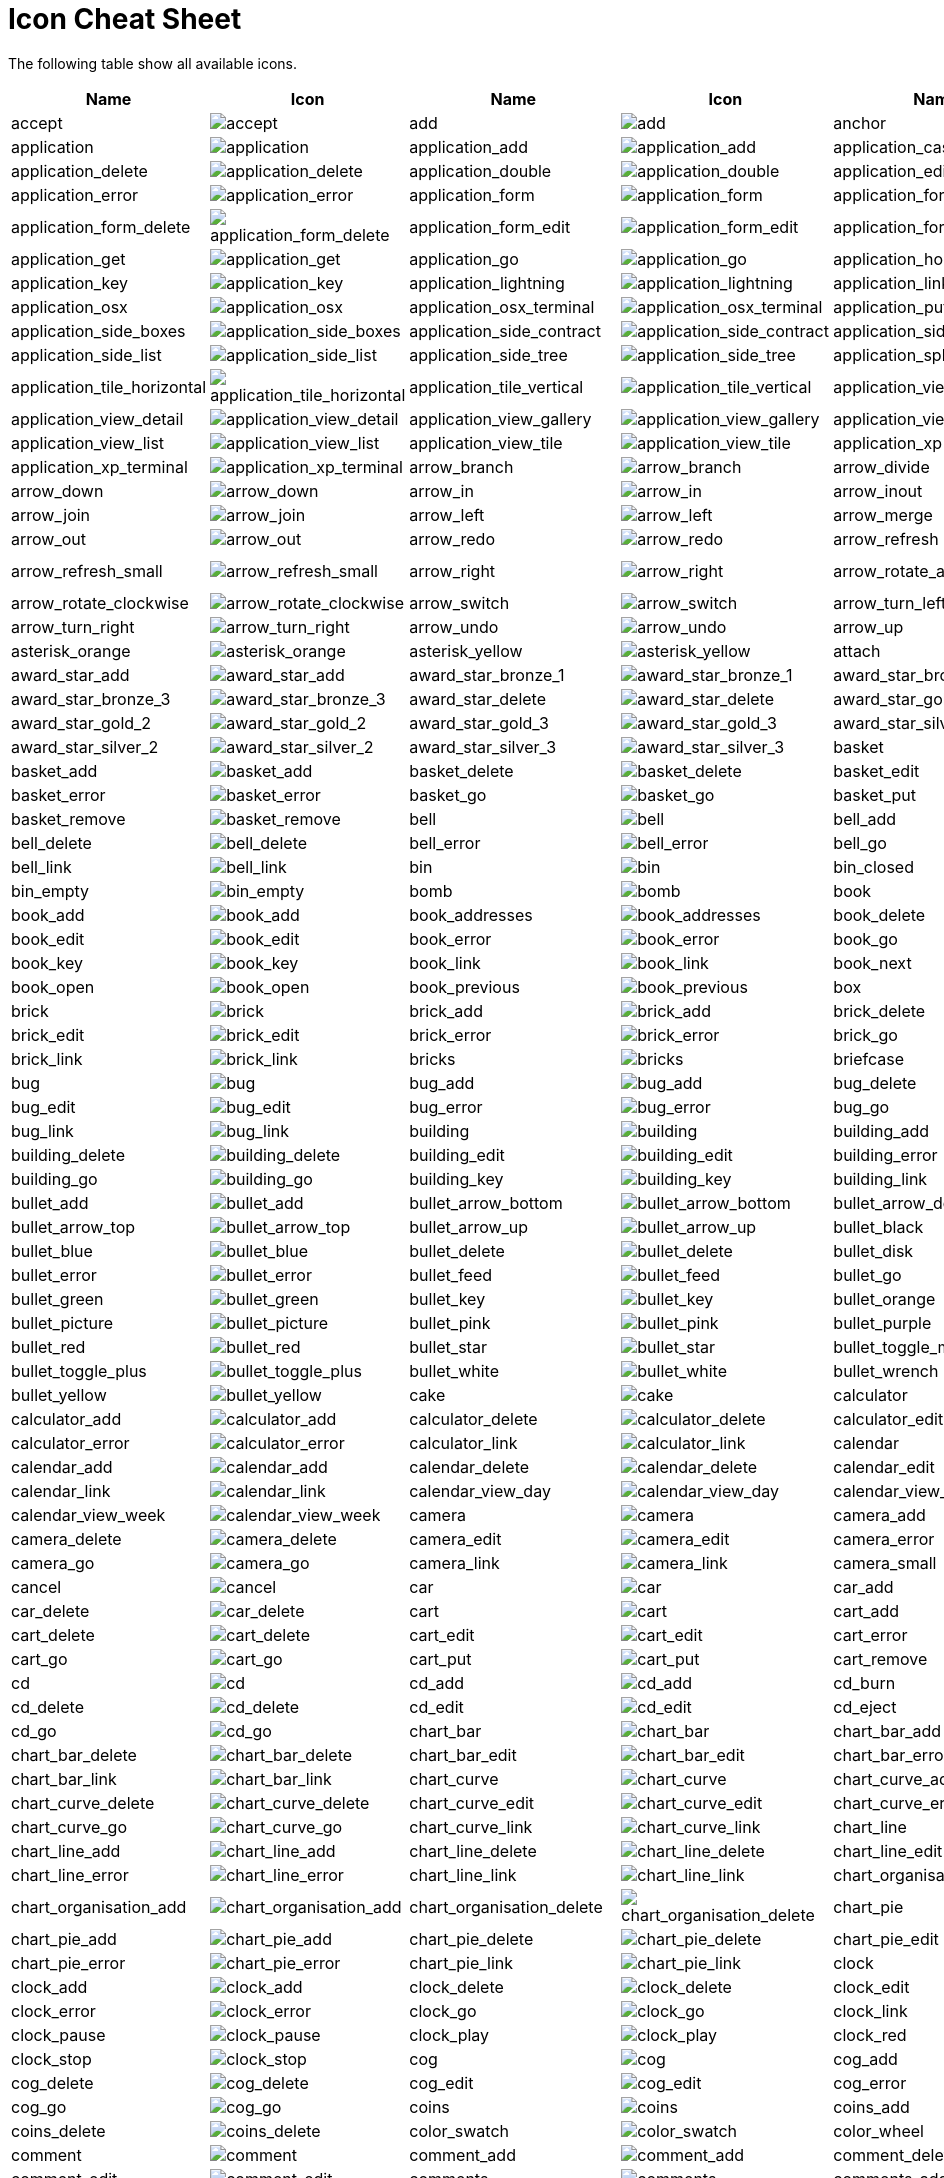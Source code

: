 
[[icon_cheat_cheet]]
= Icon Cheat Sheet

The following table show all available icons.

[columns="6*", options="header"]
|===
| Name  | Icon | Name | Icon | Name | Icon
| accept | image:icons/accept.png[accept]| add | image:icons/add.png[add]| anchor | image:icons/anchor.png[anchor]
| application | image:icons/application.png[application]| application_add | image:icons/application_add.png[application_add]| application_cascade | image:icons/application_cascade.png[application_cascade]
| application_delete | image:icons/application_delete.png[application_delete]| application_double | image:icons/application_double.png[application_double]| application_edit | image:icons/application_edit.png[application_edit]
| application_error | image:icons/application_error.png[application_error]| application_form | image:icons/application_form.png[application_form]| application_form_add | image:icons/application_form_add.png[application_form_add]
| application_form_delete | image:icons/application_form_delete.png[application_form_delete]| application_form_edit | image:icons/application_form_edit.png[application_form_edit]| application_form_magnify | image:icons/application_form_magnify.png[application_form_magnify]
| application_get | image:icons/application_get.png[application_get]| application_go | image:icons/application_go.png[application_go]| application_home | image:icons/application_home.png[application_home]
| application_key | image:icons/application_key.png[application_key]| application_lightning | image:icons/application_lightning.png[application_lightning]| application_link | image:icons/application_link.png[application_link]
| application_osx | image:icons/application_osx.png[application_osx]| application_osx_terminal | image:icons/application_osx_terminal.png[application_osx_terminal]| application_put | image:icons/application_put.png[application_put]
| application_side_boxes | image:icons/application_side_boxes.png[application_side_boxes]| application_side_contract | image:icons/application_side_contract.png[application_side_contract]| application_side_expand | image:icons/application_side_expand.png[application_side_expand]
| application_side_list | image:icons/application_side_list.png[application_side_list]| application_side_tree | image:icons/application_side_tree.png[application_side_tree]| application_split | image:icons/application_split.png[application_split]
| application_tile_horizontal | image:icons/application_tile_horizontal.png[application_tile_horizontal]| application_tile_vertical | image:icons/application_tile_vertical.png[application_tile_vertical]| application_view_columns | image:icons/application_view_columns.png[application_view_columns]
| application_view_detail | image:icons/application_view_detail.png[application_view_detail]| application_view_gallery | image:icons/application_view_gallery.png[application_view_gallery]| application_view_icons | image:icons/application_view_icons.png[application_view_icons]
| application_view_list | image:icons/application_view_list.png[application_view_list]| application_view_tile | image:icons/application_view_tile.png[application_view_tile]| application_xp | image:icons/application_xp.png[application_xp]
| application_xp_terminal | image:icons/application_xp_terminal.png[application_xp_terminal]| arrow_branch | image:icons/arrow_branch.png[arrow_branch]| arrow_divide | image:icons/arrow_divide.png[arrow_divide]
| arrow_down | image:icons/arrow_down.png[arrow_down]| arrow_in | image:icons/arrow_in.png[arrow_in]| arrow_inout | image:icons/arrow_inout.png[arrow_inout]
| arrow_join | image:icons/arrow_join.png[arrow_join]| arrow_left | image:icons/arrow_left.png[arrow_left]| arrow_merge | image:icons/arrow_merge.png[arrow_merge]
| arrow_out | image:icons/arrow_out.png[arrow_out]| arrow_redo | image:icons/arrow_redo.png[arrow_redo]| arrow_refresh | image:icons/arrow_refresh.png[arrow_refresh]
| arrow_refresh_small | image:icons/arrow_refresh_small.png[arrow_refresh_small]| arrow_right | image:icons/arrow_right.png[arrow_right]| arrow_rotate_anticlockwise | image:icons/arrow_rotate_anticlockwise.png[arrow_rotate_anticlockwise]
| arrow_rotate_clockwise | image:icons/arrow_rotate_clockwise.png[arrow_rotate_clockwise]| arrow_switch | image:icons/arrow_switch.png[arrow_switch]| arrow_turn_left | image:icons/arrow_turn_left.png[arrow_turn_left]
| arrow_turn_right | image:icons/arrow_turn_right.png[arrow_turn_right]| arrow_undo | image:icons/arrow_undo.png[arrow_undo]| arrow_up | image:icons/arrow_up.png[arrow_up]
| asterisk_orange | image:icons/asterisk_orange.png[asterisk_orange]| asterisk_yellow | image:icons/asterisk_yellow.png[asterisk_yellow]| attach | image:icons/attach.png[attach]
| award_star_add | image:icons/award_star_add.png[award_star_add]| award_star_bronze_1 | image:icons/award_star_bronze_1.png[award_star_bronze_1]| award_star_bronze_2 | image:icons/award_star_bronze_2.png[award_star_bronze_2]
| award_star_bronze_3 | image:icons/award_star_bronze_3.png[award_star_bronze_3]| award_star_delete | image:icons/award_star_delete.png[award_star_delete]| award_star_gold_1 | image:icons/award_star_gold_1.png[award_star_gold_1]
| award_star_gold_2 | image:icons/award_star_gold_2.png[award_star_gold_2]| award_star_gold_3 | image:icons/award_star_gold_3.png[award_star_gold_3]| award_star_silver_1 | image:icons/award_star_silver_1.png[award_star_silver_1]
| award_star_silver_2 | image:icons/award_star_silver_2.png[award_star_silver_2]| award_star_silver_3 | image:icons/award_star_silver_3.png[award_star_silver_3]| basket | image:icons/basket.png[basket]
| basket_add | image:icons/basket_add.png[basket_add]| basket_delete | image:icons/basket_delete.png[basket_delete]| basket_edit | image:icons/basket_edit.png[basket_edit]
| basket_error | image:icons/basket_error.png[basket_error]| basket_go | image:icons/basket_go.png[basket_go]| basket_put | image:icons/basket_put.png[basket_put]
| basket_remove | image:icons/basket_remove.png[basket_remove]| bell | image:icons/bell.png[bell]| bell_add | image:icons/bell_add.png[bell_add]
| bell_delete | image:icons/bell_delete.png[bell_delete]| bell_error | image:icons/bell_error.png[bell_error]| bell_go | image:icons/bell_go.png[bell_go]
| bell_link | image:icons/bell_link.png[bell_link]| bin | image:icons/bin.png[bin]| bin_closed | image:icons/bin_closed.png[bin_closed]
| bin_empty | image:icons/bin_empty.png[bin_empty]| bomb | image:icons/bomb.png[bomb]| book | image:icons/book.png[book]
| book_add | image:icons/book_add.png[book_add]| book_addresses | image:icons/book_addresses.png[book_addresses]| book_delete | image:icons/book_delete.png[book_delete]
| book_edit | image:icons/book_edit.png[book_edit]| book_error | image:icons/book_error.png[book_error]| book_go | image:icons/book_go.png[book_go]
| book_key | image:icons/book_key.png[book_key]| book_link | image:icons/book_link.png[book_link]| book_next | image:icons/book_next.png[book_next]
| book_open | image:icons/book_open.png[book_open]| book_previous | image:icons/book_previous.png[book_previous]| box | image:icons/box.png[box]
| brick | image:icons/brick.png[brick]| brick_add | image:icons/brick_add.png[brick_add]| brick_delete | image:icons/brick_delete.png[brick_delete]
| brick_edit | image:icons/brick_edit.png[brick_edit]| brick_error | image:icons/brick_error.png[brick_error]| brick_go | image:icons/brick_go.png[brick_go]
| brick_link | image:icons/brick_link.png[brick_link]| bricks | image:icons/bricks.png[bricks]| briefcase | image:icons/briefcase.png[briefcase]
| bug | image:icons/bug.png[bug]| bug_add | image:icons/bug_add.png[bug_add]| bug_delete | image:icons/bug_delete.png[bug_delete]
| bug_edit | image:icons/bug_edit.png[bug_edit]| bug_error | image:icons/bug_error.png[bug_error]| bug_go | image:icons/bug_go.png[bug_go]
| bug_link | image:icons/bug_link.png[bug_link]| building | image:icons/building.png[building]| building_add | image:icons/building_add.png[building_add]
| building_delete | image:icons/building_delete.png[building_delete]| building_edit | image:icons/building_edit.png[building_edit]| building_error | image:icons/building_error.png[building_error]
| building_go | image:icons/building_go.png[building_go]| building_key | image:icons/building_key.png[building_key]| building_link | image:icons/building_link.png[building_link]
| bullet_add | image:icons/bullet_add.png[bullet_add]| bullet_arrow_bottom | image:icons/bullet_arrow_bottom.png[bullet_arrow_bottom]| bullet_arrow_down | image:icons/bullet_arrow_down.png[bullet_arrow_down]
| bullet_arrow_top | image:icons/bullet_arrow_top.png[bullet_arrow_top]| bullet_arrow_up | image:icons/bullet_arrow_up.png[bullet_arrow_up]| bullet_black | image:icons/bullet_black.png[bullet_black]
| bullet_blue | image:icons/bullet_blue.png[bullet_blue]| bullet_delete | image:icons/bullet_delete.png[bullet_delete]| bullet_disk | image:icons/bullet_disk.png[bullet_disk]
| bullet_error | image:icons/bullet_error.png[bullet_error]| bullet_feed | image:icons/bullet_feed.png[bullet_feed]| bullet_go | image:icons/bullet_go.png[bullet_go]
| bullet_green | image:icons/bullet_green.png[bullet_green]| bullet_key | image:icons/bullet_key.png[bullet_key]| bullet_orange | image:icons/bullet_orange.png[bullet_orange]
| bullet_picture | image:icons/bullet_picture.png[bullet_picture]| bullet_pink | image:icons/bullet_pink.png[bullet_pink]| bullet_purple | image:icons/bullet_purple.png[bullet_purple]
| bullet_red | image:icons/bullet_red.png[bullet_red]| bullet_star | image:icons/bullet_star.png[bullet_star]| bullet_toggle_minus | image:icons/bullet_toggle_minus.png[bullet_toggle_minus]
| bullet_toggle_plus | image:icons/bullet_toggle_plus.png[bullet_toggle_plus]| bullet_white | image:icons/bullet_white.png[bullet_white]| bullet_wrench | image:icons/bullet_wrench.png[bullet_wrench]
| bullet_yellow | image:icons/bullet_yellow.png[bullet_yellow]| cake | image:icons/cake.png[cake]| calculator | image:icons/calculator.png[calculator]
| calculator_add | image:icons/calculator_add.png[calculator_add]| calculator_delete | image:icons/calculator_delete.png[calculator_delete]| calculator_edit | image:icons/calculator_edit.png[calculator_edit]
| calculator_error | image:icons/calculator_error.png[calculator_error]| calculator_link | image:icons/calculator_link.png[calculator_link]| calendar | image:icons/calendar.png[calendar]
| calendar_add | image:icons/calendar_add.png[calendar_add]| calendar_delete | image:icons/calendar_delete.png[calendar_delete]| calendar_edit | image:icons/calendar_edit.png[calendar_edit]
| calendar_link | image:icons/calendar_link.png[calendar_link]| calendar_view_day | image:icons/calendar_view_day.png[calendar_view_day]| calendar_view_month | image:icons/calendar_view_month.png[calendar_view_month]
| calendar_view_week | image:icons/calendar_view_week.png[calendar_view_week]| camera | image:icons/camera.png[camera]| camera_add | image:icons/camera_add.png[camera_add]
| camera_delete | image:icons/camera_delete.png[camera_delete]| camera_edit | image:icons/camera_edit.png[camera_edit]| camera_error | image:icons/camera_error.png[camera_error]
| camera_go | image:icons/camera_go.png[camera_go]| camera_link | image:icons/camera_link.png[camera_link]| camera_small | image:icons/camera_small.png[camera_small]
| cancel | image:icons/cancel.png[cancel]| car | image:icons/car.png[car]| car_add | image:icons/car_add.png[car_add]
| car_delete | image:icons/car_delete.png[car_delete]| cart | image:icons/cart.png[cart]| cart_add | image:icons/cart_add.png[cart_add]
| cart_delete | image:icons/cart_delete.png[cart_delete]| cart_edit | image:icons/cart_edit.png[cart_edit]| cart_error | image:icons/cart_error.png[cart_error]
| cart_go | image:icons/cart_go.png[cart_go]| cart_put | image:icons/cart_put.png[cart_put]| cart_remove | image:icons/cart_remove.png[cart_remove]
| cd | image:icons/cd.png[cd]| cd_add | image:icons/cd_add.png[cd_add]| cd_burn | image:icons/cd_burn.png[cd_burn]
| cd_delete | image:icons/cd_delete.png[cd_delete]| cd_edit | image:icons/cd_edit.png[cd_edit]| cd_eject | image:icons/cd_eject.png[cd_eject]
| cd_go | image:icons/cd_go.png[cd_go]| chart_bar | image:icons/chart_bar.png[chart_bar]| chart_bar_add | image:icons/chart_bar_add.png[chart_bar_add]
| chart_bar_delete | image:icons/chart_bar_delete.png[chart_bar_delete]| chart_bar_edit | image:icons/chart_bar_edit.png[chart_bar_edit]| chart_bar_error | image:icons/chart_bar_error.png[chart_bar_error]
| chart_bar_link | image:icons/chart_bar_link.png[chart_bar_link]| chart_curve | image:icons/chart_curve.png[chart_curve]| chart_curve_add | image:icons/chart_curve_add.png[chart_curve_add]
| chart_curve_delete | image:icons/chart_curve_delete.png[chart_curve_delete]| chart_curve_edit | image:icons/chart_curve_edit.png[chart_curve_edit]| chart_curve_error | image:icons/chart_curve_error.png[chart_curve_error]
| chart_curve_go | image:icons/chart_curve_go.png[chart_curve_go]| chart_curve_link | image:icons/chart_curve_link.png[chart_curve_link]| chart_line | image:icons/chart_line.png[chart_line]
| chart_line_add | image:icons/chart_line_add.png[chart_line_add]| chart_line_delete | image:icons/chart_line_delete.png[chart_line_delete]| chart_line_edit | image:icons/chart_line_edit.png[chart_line_edit]
| chart_line_error | image:icons/chart_line_error.png[chart_line_error]| chart_line_link | image:icons/chart_line_link.png[chart_line_link]| chart_organisation | image:icons/chart_organisation.png[chart_organisation]
| chart_organisation_add | image:icons/chart_organisation_add.png[chart_organisation_add]| chart_organisation_delete | image:icons/chart_organisation_delete.png[chart_organisation_delete]| chart_pie | image:icons/chart_pie.png[chart_pie]
| chart_pie_add | image:icons/chart_pie_add.png[chart_pie_add]| chart_pie_delete | image:icons/chart_pie_delete.png[chart_pie_delete]| chart_pie_edit | image:icons/chart_pie_edit.png[chart_pie_edit]
| chart_pie_error | image:icons/chart_pie_error.png[chart_pie_error]| chart_pie_link | image:icons/chart_pie_link.png[chart_pie_link]| clock | image:icons/clock.png[clock]
| clock_add | image:icons/clock_add.png[clock_add]| clock_delete | image:icons/clock_delete.png[clock_delete]| clock_edit | image:icons/clock_edit.png[clock_edit]
| clock_error | image:icons/clock_error.png[clock_error]| clock_go | image:icons/clock_go.png[clock_go]| clock_link | image:icons/clock_link.png[clock_link]
| clock_pause | image:icons/clock_pause.png[clock_pause]| clock_play | image:icons/clock_play.png[clock_play]| clock_red | image:icons/clock_red.png[clock_red]
| clock_stop | image:icons/clock_stop.png[clock_stop]| cog | image:icons/cog.png[cog]| cog_add | image:icons/cog_add.png[cog_add]
| cog_delete | image:icons/cog_delete.png[cog_delete]| cog_edit | image:icons/cog_edit.png[cog_edit]| cog_error | image:icons/cog_error.png[cog_error]
| cog_go | image:icons/cog_go.png[cog_go]| coins | image:icons/coins.png[coins]| coins_add | image:icons/coins_add.png[coins_add]
| coins_delete | image:icons/coins_delete.png[coins_delete]| color_swatch | image:icons/color_swatch.png[color_swatch]| color_wheel | image:icons/color_wheel.png[color_wheel]
| comment | image:icons/comment.png[comment]| comment_add | image:icons/comment_add.png[comment_add]| comment_delete | image:icons/comment_delete.png[comment_delete]
| comment_edit | image:icons/comment_edit.png[comment_edit]| comments | image:icons/comments.png[comments]| comments_add | image:icons/comments_add.png[comments_add]
| comments_delete | image:icons/comments_delete.png[comments_delete]| compress | image:icons/compress.png[compress]| computer | image:icons/computer.png[computer]
| computer_add | image:icons/computer_add.png[computer_add]| computer_delete | image:icons/computer_delete.png[computer_delete]| computer_edit | image:icons/computer_edit.png[computer_edit]
| computer_error | image:icons/computer_error.png[computer_error]| computer_go | image:icons/computer_go.png[computer_go]| computer_key | image:icons/computer_key.png[computer_key]
| computer_link | image:icons/computer_link.png[computer_link]| connect | image:icons/connect.png[connect]| contrast | image:icons/contrast.png[contrast]
| contrast_decrease | image:icons/contrast_decrease.png[contrast_decrease]| contrast_high | image:icons/contrast_high.png[contrast_high]| contrast_increase | image:icons/contrast_increase.png[contrast_increase]
| contrast_low | image:icons/contrast_low.png[contrast_low]| control_eject | image:icons/control_eject.png[control_eject]| control_eject_blue | image:icons/control_eject_blue.png[control_eject_blue]
| control_end | image:icons/control_end.png[control_end]| control_end_blue | image:icons/control_end_blue.png[control_end_blue]| control_equalizer | image:icons/control_equalizer.png[control_equalizer]
| control_equalizer_blue | image:icons/control_equalizer_blue.png[control_equalizer_blue]| control_fastforward | image:icons/control_fastforward.png[control_fastforward]| control_fastforward_blue | image:icons/control_fastforward_blue.png[control_fastforward_blue]
| control_pause | image:icons/control_pause.png[control_pause]| control_pause_blue | image:icons/control_pause_blue.png[control_pause_blue]| control_play | image:icons/control_play.png[control_play]
| control_play_blue | image:icons/control_play_blue.png[control_play_blue]| control_repeat | image:icons/control_repeat.png[control_repeat]| control_repeat_blue | image:icons/control_repeat_blue.png[control_repeat_blue]
| control_rewind | image:icons/control_rewind.png[control_rewind]| control_rewind_blue | image:icons/control_rewind_blue.png[control_rewind_blue]| control_start | image:icons/control_start.png[control_start]
| control_start_blue | image:icons/control_start_blue.png[control_start_blue]| control_stop | image:icons/control_stop.png[control_stop]| control_stop_blue | image:icons/control_stop_blue.png[control_stop_blue]
| controller | image:icons/controller.png[controller]| controller_add | image:icons/controller_add.png[controller_add]| controller_delete | image:icons/controller_delete.png[controller_delete]
| controller_error | image:icons/controller_error.png[controller_error]| creditcards | image:icons/creditcards.png[creditcards]| cross | image:icons/cross.png[cross]
| css | image:icons/css.png[css]| css_add | image:icons/css_add.png[css_add]| css_delete | image:icons/css_delete.png[css_delete]
| css_go | image:icons/css_go.png[css_go]| css_valid | image:icons/css_valid.png[css_valid]| cup | image:icons/cup.png[cup]
| cup_add | image:icons/cup_add.png[cup_add]| cup_delete | image:icons/cup_delete.png[cup_delete]| cup_edit | image:icons/cup_edit.png[cup_edit]
| cup_error | image:icons/cup_error.png[cup_error]| cup_go | image:icons/cup_go.png[cup_go]| cup_key | image:icons/cup_key.png[cup_key]
| cup_link | image:icons/cup_link.png[cup_link]| cursor | image:icons/cursor.png[cursor]| cut | image:icons/cut.png[cut]
| cut_red | image:icons/cut_red.png[cut_red]| database | image:icons/database.png[database]| database_add | image:icons/database_add.png[database_add]
| database_connect | image:icons/database_connect.png[database_connect]| database_delete | image:icons/database_delete.png[database_delete]| database_edit | image:icons/database_edit.png[database_edit]
| database_error | image:icons/database_error.png[database_error]| database_gear | image:icons/database_gear.png[database_gear]| database_go | image:icons/database_go.png[database_go]
| database_key | image:icons/database_key.png[database_key]| database_lightning | image:icons/database_lightning.png[database_lightning]| database_link | image:icons/database_link.png[database_link]
| database_refresh | image:icons/database_refresh.png[database_refresh]| database_save | image:icons/database_save.png[database_save]| database_table | image:icons/database_table.png[database_table]
| date | image:icons/date.png[date]| date_add | image:icons/date_add.png[date_add]| date_delete | image:icons/date_delete.png[date_delete]
| date_edit | image:icons/date_edit.png[date_edit]| date_error | image:icons/date_error.png[date_error]| date_go | image:icons/date_go.png[date_go]
| date_link | image:icons/date_link.png[date_link]| date_magnify | image:icons/date_magnify.png[date_magnify]| date_next | image:icons/date_next.png[date_next]
| date_previous | image:icons/date_previous.png[date_previous]| delete | image:icons/delete.png[delete]| disconnect | image:icons/disconnect.png[disconnect]
| disk | image:icons/disk.png[disk]| disk_multiple | image:icons/disk_multiple.png[disk_multiple]| door | image:icons/door.png[door]
| door_in | image:icons/door_in.png[door_in]| door_open | image:icons/door_open.png[door_open]| door_out | image:icons/door_out.png[door_out]
| drink | image:icons/drink.png[drink]| drink_empty | image:icons/drink_empty.png[drink_empty]| drive | image:icons/drive.png[drive]
| drive_add | image:icons/drive_add.png[drive_add]| drive_burn | image:icons/drive_burn.png[drive_burn]| drive_cd | image:icons/drive_cd.png[drive_cd]
| drive_cd_empty | image:icons/drive_cd_empty.png[drive_cd_empty]| drive_delete | image:icons/drive_delete.png[drive_delete]| drive_disk | image:icons/drive_disk.png[drive_disk]
| drive_edit | image:icons/drive_edit.png[drive_edit]| drive_error | image:icons/drive_error.png[drive_error]| drive_go | image:icons/drive_go.png[drive_go]
| drive_key | image:icons/drive_key.png[drive_key]| drive_link | image:icons/drive_link.png[drive_link]| drive_magnify | image:icons/drive_magnify.png[drive_magnify]
| drive_network | image:icons/drive_network.png[drive_network]| drive_rename | image:icons/drive_rename.png[drive_rename]| drive_user | image:icons/drive_user.png[drive_user]
| drive_web | image:icons/drive_web.png[drive_web]| dvd | image:icons/dvd.png[dvd]| dvd_add | image:icons/dvd_add.png[dvd_add]
| dvd_delete | image:icons/dvd_delete.png[dvd_delete]| dvd_edit | image:icons/dvd_edit.png[dvd_edit]| dvd_error | image:icons/dvd_error.png[dvd_error]
| dvd_go | image:icons/dvd_go.png[dvd_go]| dvd_key | image:icons/dvd_key.png[dvd_key]| dvd_link | image:icons/dvd_link.png[dvd_link]
| email | image:icons/email.png[email]| email_add | image:icons/email_add.png[email_add]| email_attach | image:icons/email_attach.png[email_attach]
| email_delete | image:icons/email_delete.png[email_delete]| email_edit | image:icons/email_edit.png[email_edit]| email_error | image:icons/email_error.png[email_error]
| email_go | image:icons/email_go.png[email_go]| email_link | image:icons/email_link.png[email_link]| email_open | image:icons/email_open.png[email_open]
| email_open_image | image:icons/email_open_image.png[email_open_image]| emoticon_evilgrin | image:icons/emoticon_evilgrin.png[emoticon_evilgrin]| emoticon_grin | image:icons/emoticon_grin.png[emoticon_grin]
| emoticon_happy | image:icons/emoticon_happy.png[emoticon_happy]| emoticon_smile | image:icons/emoticon_smile.png[emoticon_smile]| emoticon_surprised | image:icons/emoticon_surprised.png[emoticon_surprised]
| emoticon_tongue | image:icons/emoticon_tongue.png[emoticon_tongue]| emoticon_unhappy | image:icons/emoticon_unhappy.png[emoticon_unhappy]| emoticon_waii | image:icons/emoticon_waii.png[emoticon_waii]
| emoticon_wink | image:icons/emoticon_wink.png[emoticon_wink]| error | image:icons/error.png[error]| error_add | image:icons/error_add.png[error_add]
| error_delete | image:icons/error_delete.png[error_delete]| error_go | image:icons/error_go.png[error_go]| exclamation | image:icons/exclamation.png[exclamation]
| eye | image:icons/eye.png[eye]| feed | image:icons/feed.png[feed]| feed_add | image:icons/feed_add.png[feed_add]
| feed_delete | image:icons/feed_delete.png[feed_delete]| feed_disk | image:icons/feed_disk.png[feed_disk]| feed_edit | image:icons/feed_edit.png[feed_edit]
| feed_error | image:icons/feed_error.png[feed_error]| feed_go | image:icons/feed_go.png[feed_go]| feed_key | image:icons/feed_key.png[feed_key]
| feed_link | image:icons/feed_link.png[feed_link]| feed_magnify | image:icons/feed_magnify.png[feed_magnify]| female | image:icons/female.png[female]
| film | image:icons/film.png[film]| film_add | image:icons/film_add.png[film_add]| film_delete | image:icons/film_delete.png[film_delete]
| film_edit | image:icons/film_edit.png[film_edit]| film_error | image:icons/film_error.png[film_error]| film_go | image:icons/film_go.png[film_go]
| film_key | image:icons/film_key.png[film_key]| film_link | image:icons/film_link.png[film_link]| film_save | image:icons/film_save.png[film_save]
| find | image:icons/find.png[find]| flag_blue | image:icons/flag_blue.png[flag_blue]| flag_green | image:icons/flag_green.png[flag_green]
| flag_orange | image:icons/flag_orange.png[flag_orange]| flag_pink | image:icons/flag_pink.png[flag_pink]| flag_purple | image:icons/flag_purple.png[flag_purple]
| flag_red | image:icons/flag_red.png[flag_red]| flag_yellow | image:icons/flag_yellow.png[flag_yellow]| folder | image:icons/folder.png[folder]
| folder_add | image:icons/folder_add.png[folder_add]| folder_bell | image:icons/folder_bell.png[folder_bell]| folder_brick | image:icons/folder_brick.png[folder_brick]
| folder_bug | image:icons/folder_bug.png[folder_bug]| folder_camera | image:icons/folder_camera.png[folder_camera]| folder_database | image:icons/folder_database.png[folder_database]
| folder_delete | image:icons/folder_delete.png[folder_delete]| folder_edit | image:icons/folder_edit.png[folder_edit]| folder_error | image:icons/folder_error.png[folder_error]
| folder_explore | image:icons/folder_explore.png[folder_explore]| folder_feed | image:icons/folder_feed.png[folder_feed]| folder_find | image:icons/folder_find.png[folder_find]
| folder_go | image:icons/folder_go.png[folder_go]| folder_heart | image:icons/folder_heart.png[folder_heart]| folder_image | image:icons/folder_image.png[folder_image]
| folder_key | image:icons/folder_key.png[folder_key]| folder_lightbulb | image:icons/folder_lightbulb.png[folder_lightbulb]| folder_link | image:icons/folder_link.png[folder_link]
| folder_magnify | image:icons/folder_magnify.png[folder_magnify]| folder_page | image:icons/folder_page.png[folder_page]| folder_page_white | image:icons/folder_page_white.png[folder_page_white]
| folder_palette | image:icons/folder_palette.png[folder_palette]| folder_picture | image:icons/folder_picture.png[folder_picture]| folder_star | image:icons/folder_star.png[folder_star]
| folder_table | image:icons/folder_table.png[folder_table]| folder_user | image:icons/folder_user.png[folder_user]| folder_wrench | image:icons/folder_wrench.png[folder_wrench]
| font | image:icons/font.png[font]| font_add | image:icons/font_add.png[font_add]| font_delete | image:icons/font_delete.png[font_delete]
| font_go | image:icons/font_go.png[font_go]| group | image:icons/group.png[group]| group_add | image:icons/group_add.png[group_add]
| group_delete | image:icons/group_delete.png[group_delete]| group_edit | image:icons/group_edit.png[group_edit]| group_error | image:icons/group_error.png[group_error]
| group_gear | image:icons/group_gear.png[group_gear]| group_go | image:icons/group_go.png[group_go]| group_key | image:icons/group_key.png[group_key]
| group_link | image:icons/group_link.png[group_link]| heart | image:icons/heart.png[heart]| heart_add | image:icons/heart_add.png[heart_add]
| heart_delete | image:icons/heart_delete.png[heart_delete]| help | image:icons/help.png[help]| hourglass | image:icons/hourglass.png[hourglass]
| hourglass_add | image:icons/hourglass_add.png[hourglass_add]| hourglass_delete | image:icons/hourglass_delete.png[hourglass_delete]| hourglass_go | image:icons/hourglass_go.png[hourglass_go]
| hourglass_link | image:icons/hourglass_link.png[hourglass_link]| house | image:icons/house.png[house]| house_go | image:icons/house_go.png[house_go]
| house_link | image:icons/house_link.png[house_link]| html | image:icons/html.png[html]| html_add | image:icons/html_add.png[html_add]
| html_delete | image:icons/html_delete.png[html_delete]| html_go | image:icons/html_go.png[html_go]| html_valid | image:icons/html_valid.png[html_valid]
| image | image:icons/image.png[image]| image_add | image:icons/image_add.png[image_add]| image_delete | image:icons/image_delete.png[image_delete]
| image_edit | image:icons/image_edit.png[image_edit]| image_link | image:icons/image_link.png[image_link]| images | image:icons/images.png[images]
| information | image:icons/information.png[information]| ipod | image:icons/ipod.png[ipod]| ipod_cast | image:icons/ipod_cast.png[ipod_cast]
| ipod_cast_add | image:icons/ipod_cast_add.png[ipod_cast_add]| ipod_cast_delete | image:icons/ipod_cast_delete.png[ipod_cast_delete]| ipod_sound | image:icons/ipod_sound.png[ipod_sound]
| joystick | image:icons/joystick.png[joystick]| joystick_add | image:icons/joystick_add.png[joystick_add]| joystick_delete | image:icons/joystick_delete.png[joystick_delete]
| joystick_error | image:icons/joystick_error.png[joystick_error]| key | image:icons/key.png[key]| key_add | image:icons/key_add.png[key_add]
| key_delete | image:icons/key_delete.png[key_delete]| key_go | image:icons/key_go.png[key_go]| keyboard | image:icons/keyboard.png[keyboard]
| keyboard_add | image:icons/keyboard_add.png[keyboard_add]| keyboard_delete | image:icons/keyboard_delete.png[keyboard_delete]| keyboard_magnify | image:icons/keyboard_magnify.png[keyboard_magnify]
| layers | image:icons/layers.png[layers]| layout | image:icons/layout.png[layout]| layout_add | image:icons/layout_add.png[layout_add]
| layout_content | image:icons/layout_content.png[layout_content]| layout_delete | image:icons/layout_delete.png[layout_delete]| layout_edit | image:icons/layout_edit.png[layout_edit]
| layout_error | image:icons/layout_error.png[layout_error]| layout_header | image:icons/layout_header.png[layout_header]| layout_link | image:icons/layout_link.png[layout_link]
| layout_sidebar | image:icons/layout_sidebar.png[layout_sidebar]| lightbulb | image:icons/lightbulb.png[lightbulb]| lightbulb_add | image:icons/lightbulb_add.png[lightbulb_add]
| lightbulb_delete | image:icons/lightbulb_delete.png[lightbulb_delete]| lightbulb_off | image:icons/lightbulb_off.png[lightbulb_off]| lightning | image:icons/lightning.png[lightning]
| lightning_add | image:icons/lightning_add.png[lightning_add]| lightning_delete | image:icons/lightning_delete.png[lightning_delete]| lightning_go | image:icons/lightning_go.png[lightning_go]
| link | image:icons/link.png[link]| link_add | image:icons/link_add.png[link_add]| link_break | image:icons/link_break.png[link_break]
| link_delete | image:icons/link_delete.png[link_delete]| link_edit | image:icons/link_edit.png[link_edit]| link_error | image:icons/link_error.png[link_error]
| link_go | image:icons/link_go.png[link_go]| lock | image:icons/lock.png[lock]| lock_add | image:icons/lock_add.png[lock_add]
| lock_break | image:icons/lock_break.png[lock_break]| lock_delete | image:icons/lock_delete.png[lock_delete]| lock_edit | image:icons/lock_edit.png[lock_edit]
| lock_go | image:icons/lock_go.png[lock_go]| lock_open | image:icons/lock_open.png[lock_open]| lorry | image:icons/lorry.png[lorry]
| lorry_add | image:icons/lorry_add.png[lorry_add]| lorry_delete | image:icons/lorry_delete.png[lorry_delete]| lorry_error | image:icons/lorry_error.png[lorry_error]
| lorry_flatbed | image:icons/lorry_flatbed.png[lorry_flatbed]| lorry_go | image:icons/lorry_go.png[lorry_go]| lorry_link | image:icons/lorry_link.png[lorry_link]
| magifier_zoom_out | image:icons/magifier_zoom_out.png[magifier_zoom_out]| magnifier | image:icons/magnifier.png[magnifier]| magnifier_zoom_in | image:icons/magnifier_zoom_in.png[magnifier_zoom_in]
| male | image:icons/male.png[male]| map | image:icons/map.png[map]| map_add | image:icons/map_add.png[map_add]
| map_delete | image:icons/map_delete.png[map_delete]| map_edit | image:icons/map_edit.png[map_edit]| map_go | image:icons/map_go.png[map_go]
| map_magnify | image:icons/map_magnify.png[map_magnify]| medal_bronze_1 | image:icons/medal_bronze_1.png[medal_bronze_1]| medal_bronze_2 | image:icons/medal_bronze_2.png[medal_bronze_2]
| medal_bronze_3 | image:icons/medal_bronze_3.png[medal_bronze_3]| medal_bronze_add | image:icons/medal_bronze_add.png[medal_bronze_add]| medal_bronze_delete | image:icons/medal_bronze_delete.png[medal_bronze_delete]
| medal_gold_1 | image:icons/medal_gold_1.png[medal_gold_1]| medal_gold_2 | image:icons/medal_gold_2.png[medal_gold_2]| medal_gold_3 | image:icons/medal_gold_3.png[medal_gold_3]
| medal_gold_add | image:icons/medal_gold_add.png[medal_gold_add]| medal_gold_delete | image:icons/medal_gold_delete.png[medal_gold_delete]| medal_silver_1 | image:icons/medal_silver_1.png[medal_silver_1]
| medal_silver_2 | image:icons/medal_silver_2.png[medal_silver_2]| medal_silver_3 | image:icons/medal_silver_3.png[medal_silver_3]| medal_silver_add | image:icons/medal_silver_add.png[medal_silver_add]
| medal_silver_delete | image:icons/medal_silver_delete.png[medal_silver_delete]| money | image:icons/money.png[money]| money_add | image:icons/money_add.png[money_add]
| money_delete | image:icons/money_delete.png[money_delete]| money_dollar | image:icons/money_dollar.png[money_dollar]| money_euro | image:icons/money_euro.png[money_euro]
| money_pound | image:icons/money_pound.png[money_pound]| money_yen | image:icons/money_yen.png[money_yen]| monitor | image:icons/monitor.png[monitor]
| monitor_add | image:icons/monitor_add.png[monitor_add]| monitor_delete | image:icons/monitor_delete.png[monitor_delete]| monitor_edit | image:icons/monitor_edit.png[monitor_edit]
| monitor_error | image:icons/monitor_error.png[monitor_error]| monitor_go | image:icons/monitor_go.png[monitor_go]| monitor_lightning | image:icons/monitor_lightning.png[monitor_lightning]
| monitor_link | image:icons/monitor_link.png[monitor_link]| mouse | image:icons/mouse.png[mouse]| mouse_add | image:icons/mouse_add.png[mouse_add]
| mouse_delete | image:icons/mouse_delete.png[mouse_delete]| mouse_error | image:icons/mouse_error.png[mouse_error]| music | image:icons/music.png[music]
| new | image:icons/new.png[new]| newspaper | image:icons/newspaper.png[newspaper]| newspaper_add | image:icons/newspaper_add.png[newspaper_add]
| newspaper_delete | image:icons/newspaper_delete.png[newspaper_delete]| newspaper_go | image:icons/newspaper_go.png[newspaper_go]| newspaper_link | image:icons/newspaper_link.png[newspaper_link]
| note | image:icons/note.png[note]| note_add | image:icons/note_add.png[note_add]| note_delete | image:icons/note_delete.png[note_delete]
| note_edit | image:icons/note_edit.png[note_edit]| note_error | image:icons/note_error.png[note_error]| note_go | image:icons/note_go.png[note_go]
| overlays | image:icons/overlays.png[overlays]| package | image:icons/package.png[package]| package_add | image:icons/package_add.png[package_add]
| package_delete | image:icons/package_delete.png[package_delete]| package_go | image:icons/package_go.png[package_go]| package_green | image:icons/package_green.png[package_green]
| package_link | image:icons/package_link.png[package_link]| page | image:icons/page.png[page]| page_add | image:icons/page_add.png[page_add]
| page_attach | image:icons/page_attach.png[page_attach]| page_code | image:icons/page_code.png[page_code]| page_copy | image:icons/page_copy.png[page_copy]
| page_delete | image:icons/page_delete.png[page_delete]| page_edit | image:icons/page_edit.png[page_edit]| page_error | image:icons/page_error.png[page_error]
| page_excel | image:icons/page_excel.png[page_excel]| page_find | image:icons/page_find.png[page_find]| page_gear | image:icons/page_gear.png[page_gear]
| page_go | image:icons/page_go.png[page_go]| page_green | image:icons/page_green.png[page_green]| page_key | image:icons/page_key.png[page_key]
| page_lightning | image:icons/page_lightning.png[page_lightning]| page_link | image:icons/page_link.png[page_link]| page_paintbrush | image:icons/page_paintbrush.png[page_paintbrush]
| page_paste | image:icons/page_paste.png[page_paste]| page_red | image:icons/page_red.png[page_red]| page_refresh | image:icons/page_refresh.png[page_refresh]
| page_save | image:icons/page_save.png[page_save]| page_white | image:icons/page_white.png[page_white]| page_white_acrobat | image:icons/page_white_acrobat.png[page_white_acrobat]
| page_white_actionscript | image:icons/page_white_actionscript.png[page_white_actionscript]| page_white_add | image:icons/page_white_add.png[page_white_add]| page_white_c | image:icons/page_white_c.png[page_white_c]
| page_white_camera | image:icons/page_white_camera.png[page_white_camera]| page_white_cd | image:icons/page_white_cd.png[page_white_cd]| page_white_code | image:icons/page_white_code.png[page_white_code]
| page_white_code_red | image:icons/page_white_code_red.png[page_white_code_red]| page_white_coldfusion | image:icons/page_white_coldfusion.png[page_white_coldfusion]| page_white_compressed | image:icons/page_white_compressed.png[page_white_compressed]
| page_white_copy | image:icons/page_white_copy.png[page_white_copy]| page_white_cplusplus | image:icons/page_white_cplusplus.png[page_white_cplusplus]| page_white_csharp | image:icons/page_white_csharp.png[page_white_csharp]
| page_white_cup | image:icons/page_white_cup.png[page_white_cup]| page_white_database | image:icons/page_white_database.png[page_white_database]| page_white_delete | image:icons/page_white_delete.png[page_white_delete]
| page_white_dvd | image:icons/page_white_dvd.png[page_white_dvd]| page_white_edit | image:icons/page_white_edit.png[page_white_edit]| page_white_error | image:icons/page_white_error.png[page_white_error]
| page_white_excel | image:icons/page_white_excel.png[page_white_excel]| page_white_find | image:icons/page_white_find.png[page_white_find]| page_white_flash | image:icons/page_white_flash.png[page_white_flash]
| page_white_freehand | image:icons/page_white_freehand.png[page_white_freehand]| page_white_gear | image:icons/page_white_gear.png[page_white_gear]| page_white_get | image:icons/page_white_get.png[page_white_get]
| page_white_go | image:icons/page_white_go.png[page_white_go]| page_white_h | image:icons/page_white_h.png[page_white_h]| page_white_horizontal | image:icons/page_white_horizontal.png[page_white_horizontal]
| page_white_key | image:icons/page_white_key.png[page_white_key]| page_white_lightning | image:icons/page_white_lightning.png[page_white_lightning]| page_white_link | image:icons/page_white_link.png[page_white_link]
| page_white_magnify | image:icons/page_white_magnify.png[page_white_magnify]| page_white_medal | image:icons/page_white_medal.png[page_white_medal]| page_white_office | image:icons/page_white_office.png[page_white_office]
| page_white_paint | image:icons/page_white_paint.png[page_white_paint]| page_white_paintbrush | image:icons/page_white_paintbrush.png[page_white_paintbrush]| page_white_paste | image:icons/page_white_paste.png[page_white_paste]
| page_white_php | image:icons/page_white_php.png[page_white_php]| page_white_picture | image:icons/page_white_picture.png[page_white_picture]| page_white_powerpoint | image:icons/page_white_powerpoint.png[page_white_powerpoint]
| page_white_put | image:icons/page_white_put.png[page_white_put]| page_white_ruby | image:icons/page_white_ruby.png[page_white_ruby]| page_white_stack | image:icons/page_white_stack.png[page_white_stack]
| page_white_star | image:icons/page_white_star.png[page_white_star]| page_white_swoosh | image:icons/page_white_swoosh.png[page_white_swoosh]| page_white_text | image:icons/page_white_text.png[page_white_text]
| page_white_text_width | image:icons/page_white_text_width.png[page_white_text_width]| page_white_tux | image:icons/page_white_tux.png[page_white_tux]| page_white_vector | image:icons/page_white_vector.png[page_white_vector]
| page_white_visualstudio | image:icons/page_white_visualstudio.png[page_white_visualstudio]| page_white_width | image:icons/page_white_width.png[page_white_width]| page_white_word | image:icons/page_white_word.png[page_white_word]
| page_white_world | image:icons/page_white_world.png[page_white_world]| page_white_wrench | image:icons/page_white_wrench.png[page_white_wrench]| page_white_zip | image:icons/page_white_zip.png[page_white_zip]
| page_word | image:icons/page_word.png[page_word]| page_world | image:icons/page_world.png[page_world]| paintbrush | image:icons/paintbrush.png[paintbrush]
| paintcan | image:icons/paintcan.png[paintcan]| palette | image:icons/palette.png[palette]| paste_plain | image:icons/paste_plain.png[paste_plain]
| paste_word | image:icons/paste_word.png[paste_word]| pencil | image:icons/pencil.png[pencil]| pencil_add | image:icons/pencil_add.png[pencil_add]
| pencil_delete | image:icons/pencil_delete.png[pencil_delete]| pencil_go | image:icons/pencil_go.png[pencil_go]| phone | image:icons/phone.png[phone]
| phone_add | image:icons/phone_add.png[phone_add]| phone_delete | image:icons/phone_delete.png[phone_delete]| phone_sound | image:icons/phone_sound.png[phone_sound]
| photo | image:icons/photo.png[photo]| photo_add | image:icons/photo_add.png[photo_add]| photo_delete | image:icons/photo_delete.png[photo_delete]
| photo_link | image:icons/photo_link.png[photo_link]| photos | image:icons/photos.png[photos]| picture | image:icons/picture.png[picture]
| picture_add | image:icons/picture_add.png[picture_add]| picture_delete | image:icons/picture_delete.png[picture_delete]| picture_edit | image:icons/picture_edit.png[picture_edit]
| picture_empty | image:icons/picture_empty.png[picture_empty]| picture_error | image:icons/picture_error.png[picture_error]| picture_go | image:icons/picture_go.png[picture_go]
| picture_key | image:icons/picture_key.png[picture_key]| picture_link | image:icons/picture_link.png[picture_link]| picture_save | image:icons/picture_save.png[picture_save]
| pictures | image:icons/pictures.png[pictures]| pilcrow | image:icons/pilcrow.png[pilcrow]| pill | image:icons/pill.png[pill]
| pill_add | image:icons/pill_add.png[pill_add]| pill_delete | image:icons/pill_delete.png[pill_delete]| pill_go | image:icons/pill_go.png[pill_go]
| plugin | image:icons/plugin.png[plugin]| plugin_add | image:icons/plugin_add.png[plugin_add]| plugin_delete | image:icons/plugin_delete.png[plugin_delete]
| plugin_disabled | image:icons/plugin_disabled.png[plugin_disabled]| plugin_edit | image:icons/plugin_edit.png[plugin_edit]| plugin_error | image:icons/plugin_error.png[plugin_error]
| plugin_go | image:icons/plugin_go.png[plugin_go]| plugin_link | image:icons/plugin_link.png[plugin_link]| printer | image:icons/printer.png[printer]
| printer_add | image:icons/printer_add.png[printer_add]| printer_delete | image:icons/printer_delete.png[printer_delete]| printer_empty | image:icons/printer_empty.png[printer_empty]
| printer_error | image:icons/printer_error.png[printer_error]| rainbow | image:icons/rainbow.png[rainbow]| report | image:icons/report.png[report]
| report_add | image:icons/report_add.png[report_add]| report_delete | image:icons/report_delete.png[report_delete]| report_disk | image:icons/report_disk.png[report_disk]
| report_edit | image:icons/report_edit.png[report_edit]| report_go | image:icons/report_go.png[report_go]| report_key | image:icons/report_key.png[report_key]
| report_link | image:icons/report_link.png[report_link]| report_magnify | image:icons/report_magnify.png[report_magnify]| report_picture | image:icons/report_picture.png[report_picture]
| report_user | image:icons/report_user.png[report_user]| report_word | image:icons/report_word.png[report_word]| resultset_first | image:icons/resultset_first.png[resultset_first]
| resultset_last | image:icons/resultset_last.png[resultset_last]| resultset_next | image:icons/resultset_next.png[resultset_next]| resultset_previous | image:icons/resultset_previous.png[resultset_previous]
| rosette | image:icons/rosette.png[rosette]| rss | image:icons/rss.png[rss]| rss_add | image:icons/rss_add.png[rss_add]
| rss_delete | image:icons/rss_delete.png[rss_delete]| rss_go | image:icons/rss_go.png[rss_go]| rss_valid | image:icons/rss_valid.png[rss_valid]
| ruby | image:icons/ruby.png[ruby]| ruby_add | image:icons/ruby_add.png[ruby_add]| ruby_delete | image:icons/ruby_delete.png[ruby_delete]
| ruby_gear | image:icons/ruby_gear.png[ruby_gear]| ruby_get | image:icons/ruby_get.png[ruby_get]| ruby_go | image:icons/ruby_go.png[ruby_go]
| ruby_key | image:icons/ruby_key.png[ruby_key]| ruby_link | image:icons/ruby_link.png[ruby_link]| ruby_put | image:icons/ruby_put.png[ruby_put]
| script | image:icons/script.png[script]| script_add | image:icons/script_add.png[script_add]| script_code | image:icons/script_code.png[script_code]
| script_code_red | image:icons/script_code_red.png[script_code_red]| script_delete | image:icons/script_delete.png[script_delete]| script_edit | image:icons/script_edit.png[script_edit]
| script_error | image:icons/script_error.png[script_error]| script_gear | image:icons/script_gear.png[script_gear]| script_go | image:icons/script_go.png[script_go]
| script_key | image:icons/script_key.png[script_key]| script_lightning | image:icons/script_lightning.png[script_lightning]| script_link | image:icons/script_link.png[script_link]
| script_palette | image:icons/script_palette.png[script_palette]| script_save | image:icons/script_save.png[script_save]| server | image:icons/server.png[server]
| server_add | image:icons/server_add.png[server_add]| server_chart | image:icons/server_chart.png[server_chart]| server_compressed | image:icons/server_compressed.png[server_compressed]
| server_connect | image:icons/server_connect.png[server_connect]| server_database | image:icons/server_database.png[server_database]| server_delete | image:icons/server_delete.png[server_delete]
| server_edit | image:icons/server_edit.png[server_edit]| server_error | image:icons/server_error.png[server_error]| server_go | image:icons/server_go.png[server_go]
| server_key | image:icons/server_key.png[server_key]| server_lightning | image:icons/server_lightning.png[server_lightning]| server_link | image:icons/server_link.png[server_link]
| server_uncompressed | image:icons/server_uncompressed.png[server_uncompressed]| shading | image:icons/shading.png[shading]| shape_align_bottom | image:icons/shape_align_bottom.png[shape_align_bottom]
| shape_align_center | image:icons/shape_align_center.png[shape_align_center]| shape_align_left | image:icons/shape_align_left.png[shape_align_left]| shape_align_middle | image:icons/shape_align_middle.png[shape_align_middle]
| shape_align_right | image:icons/shape_align_right.png[shape_align_right]| shape_align_top | image:icons/shape_align_top.png[shape_align_top]| shape_flip_horizontal | image:icons/shape_flip_horizontal.png[shape_flip_horizontal]
| shape_flip_vertical | image:icons/shape_flip_vertical.png[shape_flip_vertical]| shape_group | image:icons/shape_group.png[shape_group]| shape_handles | image:icons/shape_handles.png[shape_handles]
| shape_move_back | image:icons/shape_move_back.png[shape_move_back]| shape_move_backwards | image:icons/shape_move_backwards.png[shape_move_backwards]| shape_move_forwards | image:icons/shape_move_forwards.png[shape_move_forwards]
| shape_move_front | image:icons/shape_move_front.png[shape_move_front]| shape_rotate_anticlockwise | image:icons/shape_rotate_anticlockwise.png[shape_rotate_anticlockwise]| shape_rotate_clockwise | image:icons/shape_rotate_clockwise.png[shape_rotate_clockwise]
| shape_square | image:icons/shape_square.png[shape_square]| shape_square_add | image:icons/shape_square_add.png[shape_square_add]| shape_square_delete | image:icons/shape_square_delete.png[shape_square_delete]
| shape_square_edit | image:icons/shape_square_edit.png[shape_square_edit]| shape_square_error | image:icons/shape_square_error.png[shape_square_error]| shape_square_go | image:icons/shape_square_go.png[shape_square_go]
| shape_square_key | image:icons/shape_square_key.png[shape_square_key]| shape_square_link | image:icons/shape_square_link.png[shape_square_link]| shape_ungroup | image:icons/shape_ungroup.png[shape_ungroup]
| shield | image:icons/shield.png[shield]| shield_add | image:icons/shield_add.png[shield_add]| shield_delete | image:icons/shield_delete.png[shield_delete]
| shield_go | image:icons/shield_go.png[shield_go]| sitemap | image:icons/sitemap.png[sitemap]| sitemap_color | image:icons/sitemap_color.png[sitemap_color]
| sound | image:icons/sound.png[sound]| sound_add | image:icons/sound_add.png[sound_add]| sound_delete | image:icons/sound_delete.png[sound_delete]
| sound_low | image:icons/sound_low.png[sound_low]| sound_mute | image:icons/sound_mute.png[sound_mute]| sound_none | image:icons/sound_none.png[sound_none]
| spellcheck | image:icons/spellcheck.png[spellcheck]| sport_8ball | image:icons/sport_8ball.png[sport_8ball]| sport_basketball | image:icons/sport_basketball.png[sport_basketball]
| sport_football | image:icons/sport_football.png[sport_football]| sport_golf | image:icons/sport_golf.png[sport_golf]| sport_raquet | image:icons/sport_raquet.png[sport_raquet]
| sport_shuttlecock | image:icons/sport_shuttlecock.png[sport_shuttlecock]| sport_soccer | image:icons/sport_soccer.png[sport_soccer]| sport_tennis | image:icons/sport_tennis.png[sport_tennis]
| star | image:icons/star.png[star]| status_away | image:icons/status_away.png[status_away]| status_busy | image:icons/status_busy.png[status_busy]
| status_offline | image:icons/status_offline.png[status_offline]| status_online | image:icons/status_online.png[status_online]| stop | image:icons/stop.png[stop]
| style | image:icons/style.png[style]| style_add | image:icons/style_add.png[style_add]| style_delete | image:icons/style_delete.png[style_delete]
| style_edit | image:icons/style_edit.png[style_edit]| style_go | image:icons/style_go.png[style_go]| sum | image:icons/sum.png[sum]
| tab | image:icons/tab.png[tab]| tab_add | image:icons/tab_add.png[tab_add]| tab_delete | image:icons/tab_delete.png[tab_delete]
| tab_edit | image:icons/tab_edit.png[tab_edit]| tab_go | image:icons/tab_go.png[tab_go]| table | image:icons/table.png[table]
| table_add | image:icons/table_add.png[table_add]| table_delete | image:icons/table_delete.png[table_delete]| table_edit | image:icons/table_edit.png[table_edit]
| table_error | image:icons/table_error.png[table_error]| table_gear | image:icons/table_gear.png[table_gear]| table_go | image:icons/table_go.png[table_go]
| table_key | image:icons/table_key.png[table_key]| table_lightning | image:icons/table_lightning.png[table_lightning]| table_link | image:icons/table_link.png[table_link]
| table_multiple | image:icons/table_multiple.png[table_multiple]| table_refresh | image:icons/table_refresh.png[table_refresh]| table_relationship | image:icons/table_relationship.png[table_relationship]
| table_row_delete | image:icons/table_row_delete.png[table_row_delete]| table_row_insert | image:icons/table_row_insert.png[table_row_insert]| table_save | image:icons/table_save.png[table_save]
| table_sort | image:icons/table_sort.png[table_sort]| tag | image:icons/tag.png[tag]| tag_blue | image:icons/tag_blue.png[tag_blue]
| tag_blue_add | image:icons/tag_blue_add.png[tag_blue_add]| tag_blue_delete | image:icons/tag_blue_delete.png[tag_blue_delete]| tag_blue_edit | image:icons/tag_blue_edit.png[tag_blue_edit]
| tag_green | image:icons/tag_green.png[tag_green]| tag_orange | image:icons/tag_orange.png[tag_orange]| tag_pink | image:icons/tag_pink.png[tag_pink]
| tag_purple | image:icons/tag_purple.png[tag_purple]| tag_red | image:icons/tag_red.png[tag_red]| tag_yellow | image:icons/tag_yellow.png[tag_yellow]
| telephone | image:icons/telephone.png[telephone]| telephone_add | image:icons/telephone_add.png[telephone_add]| telephone_delete | image:icons/telephone_delete.png[telephone_delete]
| telephone_edit | image:icons/telephone_edit.png[telephone_edit]| telephone_error | image:icons/telephone_error.png[telephone_error]| telephone_go | image:icons/telephone_go.png[telephone_go]
| telephone_key | image:icons/telephone_key.png[telephone_key]| telephone_link | image:icons/telephone_link.png[telephone_link]| television | image:icons/television.png[television]
| television_add | image:icons/television_add.png[television_add]| television_delete | image:icons/television_delete.png[television_delete]| text_align_center | image:icons/text_align_center.png[text_align_center]
| text_align_justify | image:icons/text_align_justify.png[text_align_justify]| text_align_left | image:icons/text_align_left.png[text_align_left]| text_align_right | image:icons/text_align_right.png[text_align_right]
| text_allcaps | image:icons/text_allcaps.png[text_allcaps]| text_bold | image:icons/text_bold.png[text_bold]| text_columns | image:icons/text_columns.png[text_columns]
| text_dropcaps | image:icons/text_dropcaps.png[text_dropcaps]| text_heading_1 | image:icons/text_heading_1.png[text_heading_1]| text_heading_2 | image:icons/text_heading_2.png[text_heading_2]
| text_heading_3 | image:icons/text_heading_3.png[text_heading_3]| text_heading_4 | image:icons/text_heading_4.png[text_heading_4]| text_heading_5 | image:icons/text_heading_5.png[text_heading_5]
| text_heading_6 | image:icons/text_heading_6.png[text_heading_6]| text_horizontalrule | image:icons/text_horizontalrule.png[text_horizontalrule]| text_indent | image:icons/text_indent.png[text_indent]
| text_indent_remove | image:icons/text_indent_remove.png[text_indent_remove]| text_italic | image:icons/text_italic.png[text_italic]| text_kerning | image:icons/text_kerning.png[text_kerning]
| text_letter_omega | image:icons/text_letter_omega.png[text_letter_omega]| text_letterspacing | image:icons/text_letterspacing.png[text_letterspacing]| text_linespacing | image:icons/text_linespacing.png[text_linespacing]
| text_list_bullets | image:icons/text_list_bullets.png[text_list_bullets]| text_list_numbers | image:icons/text_list_numbers.png[text_list_numbers]| text_lowercase | image:icons/text_lowercase.png[text_lowercase]
| text_padding_bottom | image:icons/text_padding_bottom.png[text_padding_bottom]| text_padding_left | image:icons/text_padding_left.png[text_padding_left]| text_padding_right | image:icons/text_padding_right.png[text_padding_right]
| text_padding_top | image:icons/text_padding_top.png[text_padding_top]| text_replace | image:icons/text_replace.png[text_replace]| text_signature | image:icons/text_signature.png[text_signature]
| text_smallcaps | image:icons/text_smallcaps.png[text_smallcaps]| text_strikethrough | image:icons/text_strikethrough.png[text_strikethrough]| text_subscript | image:icons/text_subscript.png[text_subscript]
| text_superscript | image:icons/text_superscript.png[text_superscript]| text_underline | image:icons/text_underline.png[text_underline]| text_uppercase | image:icons/text_uppercase.png[text_uppercase]
| textfield | image:icons/textfield.png[textfield]| textfield_add | image:icons/textfield_add.png[textfield_add]| textfield_delete | image:icons/textfield_delete.png[textfield_delete]
| textfield_key | image:icons/textfield_key.png[textfield_key]| textfield_rename | image:icons/textfield_rename.png[textfield_rename]| thumb_down | image:icons/thumb_down.png[thumb_down]
| thumb_up | image:icons/thumb_up.png[thumb_up]| tick | image:icons/tick.png[tick]| time | image:icons/time.png[time]
| time_add | image:icons/time_add.png[time_add]| time_delete | image:icons/time_delete.png[time_delete]| time_go | image:icons/time_go.png[time_go]
| timeline_marker | image:icons/timeline_marker.png[timeline_marker]| transmit | image:icons/transmit.png[transmit]| transmit_add | image:icons/transmit_add.png[transmit_add]
| transmit_blue | image:icons/transmit_blue.png[transmit_blue]| transmit_delete | image:icons/transmit_delete.png[transmit_delete]| transmit_edit | image:icons/transmit_edit.png[transmit_edit]
| transmit_error | image:icons/transmit_error.png[transmit_error]| transmit_go | image:icons/transmit_go.png[transmit_go]| tux | image:icons/tux.png[tux]
| user | image:icons/user.png[user]| user_add | image:icons/user_add.png[user_add]| user_comment | image:icons/user_comment.png[user_comment]
| user_delete | image:icons/user_delete.png[user_delete]| user_edit | image:icons/user_edit.png[user_edit]| user_female | image:icons/user_female.png[user_female]
| user_go | image:icons/user_go.png[user_go]| user_gray | image:icons/user_gray.png[user_gray]| user_green | image:icons/user_green.png[user_green]
| user_orange | image:icons/user_orange.png[user_orange]| user_red | image:icons/user_red.png[user_red]| user_suit | image:icons/user_suit.png[user_suit]
| vcard | image:icons/vcard.png[vcard]| vcard_add | image:icons/vcard_add.png[vcard_add]| vcard_delete | image:icons/vcard_delete.png[vcard_delete]
| vcard_edit | image:icons/vcard_edit.png[vcard_edit]| vector | image:icons/vector.png[vector]| vector_add | image:icons/vector_add.png[vector_add]
| vector_delete | image:icons/vector_delete.png[vector_delete]| wand | image:icons/wand.png[wand]| weather_clouds | image:icons/weather_clouds.png[weather_clouds]
| weather_cloudy | image:icons/weather_cloudy.png[weather_cloudy]| weather_lightning | image:icons/weather_lightning.png[weather_lightning]| weather_rain | image:icons/weather_rain.png[weather_rain]
| weather_snow | image:icons/weather_snow.png[weather_snow]| weather_sun | image:icons/weather_sun.png[weather_sun]| webcam | image:icons/webcam.png[webcam]
| webcam_add | image:icons/webcam_add.png[webcam_add]| webcam_delete | image:icons/webcam_delete.png[webcam_delete]| webcam_error | image:icons/webcam_error.png[webcam_error]
| world | image:icons/world.png[world]| world_add | image:icons/world_add.png[world_add]| world_delete | image:icons/world_delete.png[world_delete]
| world_edit | image:icons/world_edit.png[world_edit]| world_go | image:icons/world_go.png[world_go]| world_link | image:icons/world_link.png[world_link]
| wrench | image:icons/wrench.png[wrench]| wrench_orange | image:icons/wrench_orange.png[wrench_orange]| xhtml | image:icons/xhtml.png[xhtml]
| xhtml_add | image:icons/xhtml_add.png[xhtml_add]| xhtml_delete | image:icons/xhtml_delete.png[xhtml_delete]| xhtml_go | image:icons/xhtml_go.png[xhtml_go]
| xhtml_valid | image:icons/xhtml_valid.png[xhtml_valid]| zoom | image:icons/zoom.png[zoom]| zoom_in | image:icons/zoom_in.png[zoom_in]
| zoom_out | image:icons/zoom_out.png[zoom_out]|===


